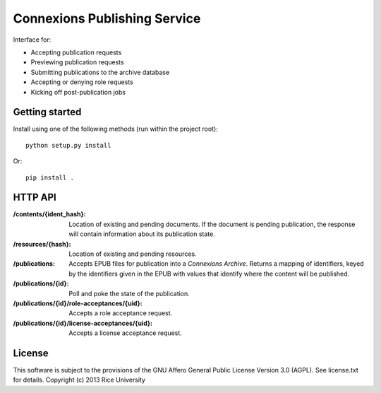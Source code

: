 .. Note that the reStructuredText (rst) 'note' directive is not used,
   because github does not style these in a way that makes them obvious.
   If this document is ever put into a sphinx scroll,
   therefore outside of the github readme,
   the adjustment should be made to make notes use the rst 'note' directive.

=============================
Connexions Publishing Service
=============================

Interface for:

- Accepting publication requests
- Previewing publication requests
- Submitting publications to the archive database
- Accepting or denying role requests
- Kicking off post-publication jobs 

Getting started
---------------

Install using one of the following methods (run within the project root)::

    python setup.py install

Or::

    pip install .

HTTP API
--------

:/contents/{ident_hash}: Location of existing and pending documents.
                         If the document is pending publication, the response
                         will contain information about its publication state.

:/resources/{hash}: Location of existing and pending resources.

:/publications: Accepts EPUB files for publication into a *Connexions Archive*.
                Returns a mapping of identifiers, keyed by the identifiers given
                in the EPUB with values that identify where the content will be
                published.

:/publications/{id}: Poll and poke the state of the publication.

:/publications/{id}/role-acceptances/{uid}: Accepts a role acceptance request.

:/publications/{id}/license-acceptances/{uid}: Accepts a license acceptance request.

License
-------

This software is subject to the provisions of the GNU Affero General
Public License Version 3.0 (AGPL). See license.txt for details.
Copyright (c) 2013 Rice University
